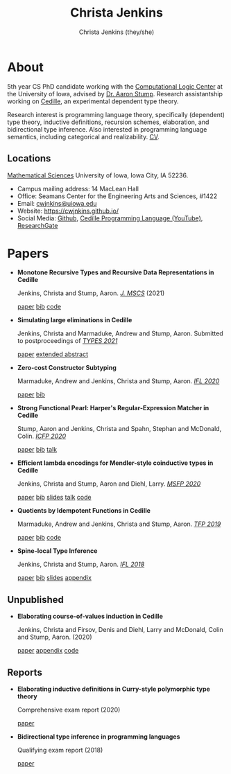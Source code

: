 #+TITLE: Christa Jenkins
#+AUTHOR: Christa Jenkins (they/she)
#+EMAIL: cwjnkins <at> uiowa <dot> edu
#+OPTIONS: toc:nil num:nil

* About
  
  #+ATTR_HTML: :width 220 :style float:right; padding-left:64px
  [[file:assets/me.jpg]]

  5th year CS PhD candidate working with the [[http://clc.cs.uiowa.edu/][Computational Logic Center]] at the
  University of Iowa, advised by [[http://homepage.divms.uiowa.edu/~astump/][Dr. Aaron Stump]]. Research assistantship working
  on [[https://cedille.github.io/][Cedille]], an experimental dependent type theory.

  Research interest is programming language theory, specifically (dependent)
  type theory, inductive definitions, recursion schemes, elaboration, and
  bidirectional type inference. Also interested in programming language
  semantics, including categorical and realizability.
  [[file:assets/cv.pdf][CV]].

  # Research interests include the design of programming languages with
  # Curry-style type theories, verified elaboration of sophisticated surface language
  # features to a simple core theory, dependent types, and categorical semantics
  # of datatypes and terminating recursion schemes.

  # Creator of Cedille casts 1-9 on /[[https://www.youtube.com/channel/UCfV0BJz4nltlj-4yWNZ34lw][Cedille Programming Language]]/ YouTube channel.
  
** Locations

   [[http://www.divms.uiowa.edu/][Mathematical Sciences]] University of Iowa, Iowa City, IA 52236.
   - Campus mailing address: 14 MacLean Hall
   - Office: Seamans Center for the Engineering Arts and Sciences, #1422
   - Email: [[mailto:cwjnkins@uiowa.edu][cwjnkins@uiowa.edu]]
   - Website: https://cwjnkins.github.io/
   - Social Media: [[https://github.com/cwjnkins][Github]], [[https://www.youtube.com/channel/UCfV0BJz4nltlj-4yWNZ34lw][Cedille Programming Language (YouTube)]], [[https://www.researchgate.net/profile/Christopher_Jenkins12][ResearchGate]]

* Papers

  - *Monotone Recursive Types and Recursive Data Representations in Cedille*

    Jenkins, Christa and Stump, Aaron. /[[https://www.cambridge.org/core/journals/mathematical-structures-in-computer-science/article/monotone-recursive-types-and-recursive-data-representations-in-cedille/49B54AE2D6EAEC542726B65DA7CFC140][J. MSCS]]/ (2021)

    [[file:assets/JS21_Recursive-Types-and-Data-Representations-in-Cedille.pdf][paper]] [[file:assets/JS21_Recursive-Types-and-Data-Representations-in-Cedille.bib][bib]] [[https://github.com/cedille/cedille-developments/tree/master/recursive-representation-of-data][code]] 

  - *Simulating large eliminations in Cedille*

    Jenkins, Christa and Marmaduke, Andrew and Stump, Aaron. Submitted to
    postproceedings of /[[https://types21.liacs.nl/][TYPES 2021]]/

    [[file:assets/JMS21_Simulating-Large-Elim-Cedille-Full.pdf][paper]] [[file:assets/JMS21_Simulating-Large-Elim-Cedille.pdf][extended abstract]]

  - *Zero-cost Constructor Subtyping*

    Marmaduke, Andrew and Jenkins, Christa and Stump, Aaron. /[[https://www.cs.kent.ac.uk/events/2020/ifl20/][IFL 2020]]/

    [[file:assets/MJS20_Zero-Cost-Constructor-Subtyping.bib][paper]] [[./assets/MJS20_Zero-Cost-Constructor-Subtyping.bib][bib]]

  - *Strong Functional Pearl: Harper's Regular-Expression Matcher in Cedille*

    Stump, Aaron and Jenkins, Christa and Spahn, Stephan and McDonald,
    Colin. /[[https://icfp20.sigplan.org/][ICFP 2020]]/

    [[file:assets/SJSM20_Strong-Functional-Pearl-Harpers-Regular-Expression-Matcher.pdf][paper]] [[file:assets/SJSM20_Strong-Functional-Pearl-Harpers-Regular-Expression-Matcher.bib][bib]] [[https://www.youtube.com/watch?v=fakSKvP9yaM&t=2580s][talk]] 

  - *Efficient lambda encodings for Mendler-style coinductive types in Cedille*

    Jenkins, Christa and Stump, Aaron and Diehl, Larry. /[[https://msfp-workshop.github.io/msfp2020/][MSFP 2020]]/

    [[file:assets/JSD20_Efficient-Mendler-Style-Coinductive-Types.pdf][paper]] [[file:assets/JSD20_Efficient-Mendler-Style-Coinductive-Types.bib][bib]] [[file:assets/JSD20_Efficient-Mendler-Style-Coinductive-Types_Talk.pdf][slides]] [[https://youtu.be/mrgS7dcA6z4?t=1860][talk]] [[https://github.com/cedille/cedille-developments/tree/master/efficient-mendler-codata][code]] 

  - *Quotients by Idempotent Functions in Cedille*

    Marmaduke, Andrew and Jenkins, Christa and Stump, Aaron. /[[https://www.tfp2019.org/][TFP 2019]]/

    [[file:assets/MJS19_Quotients-Idempotent-Functions-Cedille.pdf][paper]] [[file:assets/MJS19_Quotients-Idempotent-Functions-Cedille.bib][bib]] [[https://github.com/cedille/cedille-developments/tree/master/idem-quotients][code]] 
 
  - *Spine-local Type Inference*

    Jenkins, Christa and Stump, Aaron. /[[http://2018.iflconference.org/][IFL 2018]]/
   
    [[file:assets/JS18_Spine-local.pdf][paper]] [[file:assets/JS18_Spine-local.bib][bib]] [[file:assets/JS18_Spine-local-Slides.pdf][slides]] [[file:assets/JS18_Spine-local-Appendix.pdf][appendix]]

** Unpublished

   - *Elaborating course-of-values induction in Cedille*

     Jenkins, Christa and Firsov, Denis and Diehl, Larry and McDonald, Colin
     and Stump, Aaron. (2020)

     [[file:assets/JFDMS20_Elaborating-CV-Induction.pdf][paper]] [[file:assets/JFDMS20_Elaborating-CV-Induction-Appendix.pdf][appendix]] [[file:assets/JFDMS20_Elaborating-CV-Induction-Code.tar.gz][code]]

   # - *Elaborating inductive definitions and course-of-values induction in Cedille*

   #   Jenkins, Christa and McDonald, Colin, and Stump, Aaron. (2019)

   #   [[file:assets/JMS20_Elaborating-Inductive-Definitions-and-COV-Induction-Cedille.pdf][paper]] [[file:assets/JMS20_Elaborating-Inductive-Definitions-and-COV-Induction-Cedille.bib][bib]] [[file:assets/JMS20_Elaborating-Inductive-Definitions-and-COV-Induction-Cedille-Appendix.pdf][appendix]]
   # - *Course-of-value induction in Cedille*
   
   #   Firsov, Denis and Diehl, Larry and Jenkins, Christa and Stump, Aaron.
   #   (2018).

   #   [[file:assets/FDJS18_CoV-Ind.pdf][paper]] [[file:assets/FDJS18_CoV-Ind.bib][bib]] 

** Reports


   - *Elaborating inductive definitions in Curry-style polymorphic type theory*

     Comprehensive exam report (2020)

     [[file:assets/Je20-Comp.pdf][paper]] 
   - *Bidirectional type inference in programming languages*

     Qualifying exam report (2018)

     [[file:assets/Jen18_Qualifying-Exam.pdf][paper]]
